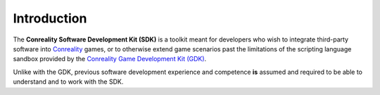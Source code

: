 ************
Introduction
************

The **Conreality Software Development Kit (SDK)** is a toolkit meant for
developers who wish to integrate third-party software into `Conreality
<https://conreality.org/>`__ games, or to otherwise extend game scenarios
past the limitations of the scripting language sandbox provided by the
`Conreality Game Development Kit (GDK) <https://gdk.conreality.org/>`__.

Unlike with the GDK, previous software development experience and competence
**is** assumed and required to be able to understand and to work with the
SDK.
